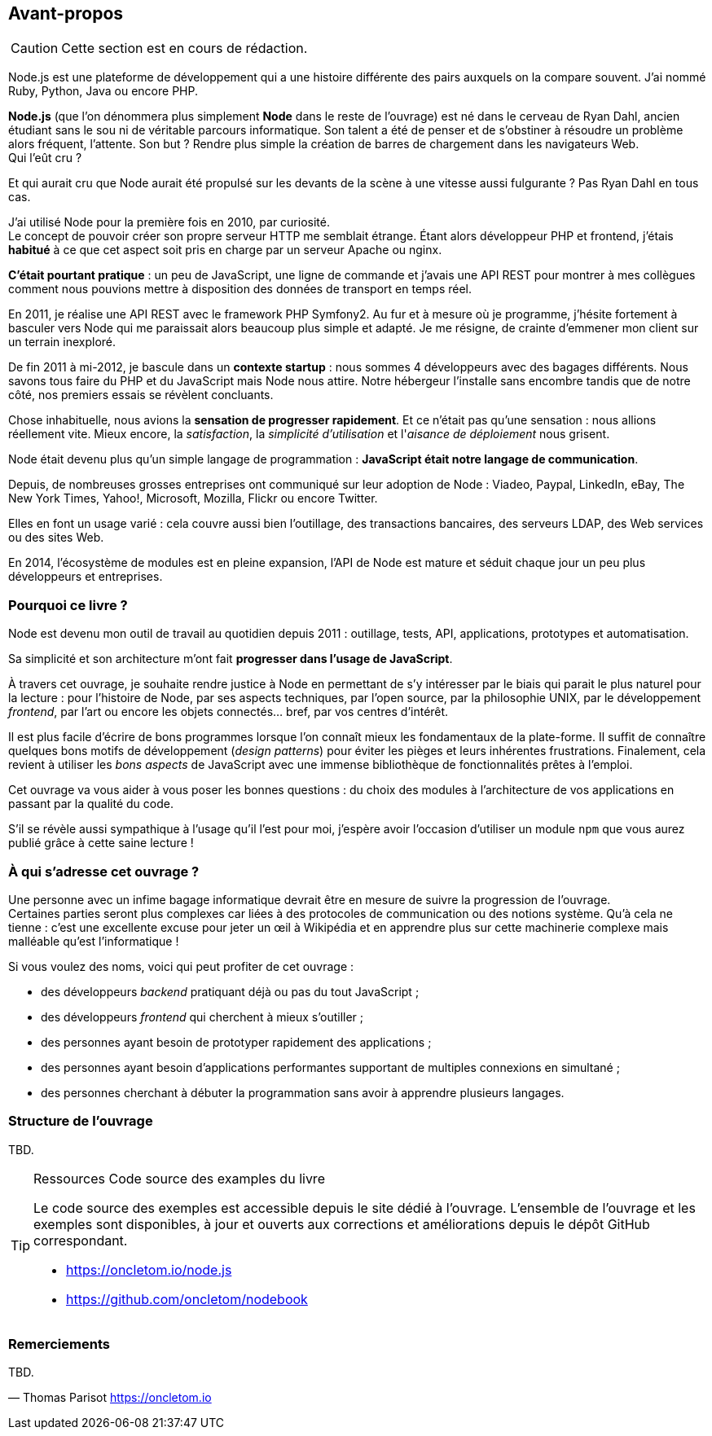 == Avant-propos

[CAUTION]
====
Cette section est en cours de rédaction.
====

Node.js est une plateforme de développement qui a une histoire différente des pairs auxquels on la compare souvent. J'ai nommé Ruby, Python, Java ou encore PHP.

*Node.js* (que l'on dénommera plus simplement *Node* dans le reste de l'ouvrage) est né dans le cerveau de Ryan Dahl, ancien étudiant sans le sou ni de véritable parcours informatique.
Son talent a été de penser et de s'obstiner à résoudre un problème alors fréquent, l'attente.
Son but ? Rendre plus simple la création de barres de chargement dans les navigateurs Web. +
Qui l'eût cru ?

Et qui aurait cru que Node aurait été propulsé sur les devants de la scène à une vitesse aussi fulgurante ?
Pas Ryan Dahl en tous cas.

J'ai utilisé Node pour la première fois en 2010, par curiosité. +
Le concept de pouvoir créer son propre serveur HTTP me semblait étrange.
Étant alors développeur PHP et frontend, j'étais *habitué* à ce que cet aspect soit pris en charge par un serveur Apache ou nginx.

*C'était pourtant pratique* : un peu de JavaScript, une ligne de commande et j'avais une API REST pour montrer à mes collègues comment nous pouvions mettre à disposition des données de transport en temps réel.

En 2011, je réalise une API REST avec le framework PHP Symfony2.
Au fur et à mesure où je programme, j'hésite fortement à basculer vers Node qui me paraissait alors beaucoup plus simple et adapté.
Je me résigne, de crainte d'emmener mon client sur un terrain inexploré.

De fin 2011 à mi-2012, je bascule dans un *contexte startup* : nous sommes 4 développeurs avec des bagages différents.
Nous savons tous faire du PHP et du JavaScript mais Node nous attire.
Notre hébergeur l'installe sans encombre tandis que de notre côté, nos premiers essais se révèlent concluants.

Chose inhabituelle, nous avions la *sensation de progresser rapidement*.
Et ce n'était pas qu'une sensation : nous allions réellement vite.
Mieux encore, la _satisfaction_, la _simplicité d'utilisation_ et l'_aisance de déploiement_ nous grisent.

Node était devenu plus qu'un simple langage de programmation : *JavaScript était notre langage de communication*.

Depuis, de nombreuses grosses entreprises ont communiqué sur leur adoption de Node : Viadeo, Paypal, LinkedIn, eBay, The New York Times, Yahoo!, Microsoft, Mozilla, Flickr ou encore Twitter.

Elles en font un usage varié : cela couvre aussi bien l'outillage, des transactions bancaires, des serveurs LDAP, des Web services ou des sites Web.

En 2014, l'écosystème de modules est en pleine expansion, l'API de Node est mature et séduit chaque jour un peu plus développeurs et entreprises.

=== Pourquoi ce livre ?

Node est devenu mon outil de travail au quotidien depuis 2011 : outillage, tests, API, applications, prototypes et automatisation.

Sa simplicité et son architecture m'ont fait *progresser dans l'usage de JavaScript*.

À travers cet ouvrage, je souhaite rendre justice à Node en permettant de s'y intéresser par le biais qui parait le plus naturel pour la lecture :
pour l'histoire de Node, par ses aspects techniques, par l'open source, par la philosophie UNIX, par le développement _frontend_, par l'art ou encore les objets connectés… bref, par vos centres d'intérêt.

Il est plus facile d'écrire de bons programmes lorsque l'on connaît mieux les fondamentaux de la plate-forme.
Il suffit de connaître quelques bons motifs de développement (_design patterns_) pour éviter les pièges et leurs inhérentes frustrations.
Finalement, cela revient à utiliser les _bons aspects_ de JavaScript avec une immense bibliothèque de fonctionnalités prêtes à l'emploi.

Cet ouvrage va vous aider à vous poser les bonnes questions : du choix des modules à l'architecture de vos applications en passant par la qualité du code.

S'il se révèle aussi sympathique à l'usage qu'il l'est pour moi, j'espère avoir l'occasion d'utiliser un module `npm` que vous aurez publié grâce à cette saine lecture !

=== À qui s'adresse cet ouvrage ?

Une personne avec un infime bagage informatique devrait être en mesure de suivre la progression de l'ouvrage. +
Certaines parties seront plus complexes car liées à des protocoles de communication ou des notions système.
Qu'à cela ne tienne : c'est une excellente excuse pour jeter un œil à Wikipédia et en apprendre plus sur cette machinerie complexe mais malléable qu'est l'informatique !

Si vous voulez des noms, voici qui peut profiter de cet ouvrage :

* des développeurs _backend_ pratiquant déjà ou pas du tout JavaScript ;
* des développeurs _frontend_ qui cherchent à mieux s'outiller ;
* des personnes ayant besoin de prototyper rapidement des applications ;
* des personnes ayant besoin d'applications performantes supportant de multiples connexions en simultané ;
* des personnes cherchant à débuter la programmation sans avoir à apprendre plusieurs langages.

=== Structure de l'ouvrage

TBD.

[TIP]
====
.[tip-titre]#Ressources# Code source des examples du livre

Le code source des exemples est accessible depuis le site dédié à l'ouvrage.
L'ensemble de l'ouvrage et les exemples sont disponibles, à jour et ouverts aux corrections et améliorations depuis le dépôt GitHub correspondant.

- https://oncletom.io/node.js
- https://github.com/oncletom/nodebook

====

=== Remerciements

TBD.

— Thomas Parisot
https://oncletom.io
